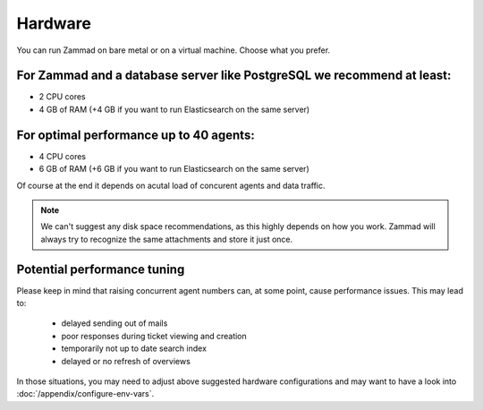 Hardware
********

You can run Zammad on bare metal or on a virtual machine. Choose what you prefer.

For Zammad and a database server like PostgreSQL we recommend at least:
=======================================================================

* 2 CPU cores
* 4 GB of RAM (+4 GB if you want to run Elasticsearch on the same server)

For optimal performance up to 40 agents:
========================================

* 4 CPU cores
* 6 GB of RAM (+6 GB if you want to run Elasticsearch on the same server)

Of course at the end it depends on acutal load of concurent agents and data traffic.

.. note:: We can't suggest any disk space recommendations, as this highly depends on how you work. Zammad will always try to recognize the same attachments and store it just once.

Potential performance tuning
============================

Please keep in mind that raising concurrent agent numbers can, at some point, cause performance issues. 
This may lead to:

   * delayed sending out of mails
   * poor responses during ticket viewing and creation
   * temporarily not up to date search index
   * delayed or no refresh of overviews

In those situations, you may need to adjust above suggested hardware configurations and may want to 
have a look into :doc:`/appendix/configure-env-vars`.
